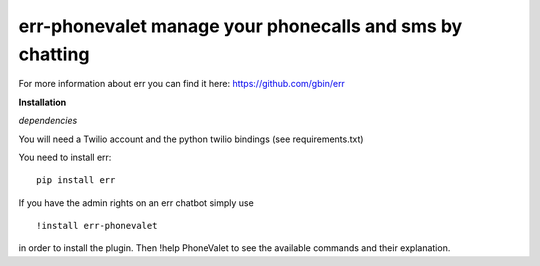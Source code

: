 err-phonevalet manage your phonecalls and sms by chatting
=========================================================

For more information about err you can find it here: https://github.com/gbin/err

**Installation**

*dependencies*

You will need a Twilio account and the python twilio bindings (see requirements.txt)

You need to install err:
::
    pip install err

If you have the admin rights on an err chatbot simply use
::

    !install err-phonevalet

in order to install the plugin.
Then !help PhoneValet to see the available commands and their explanation.
